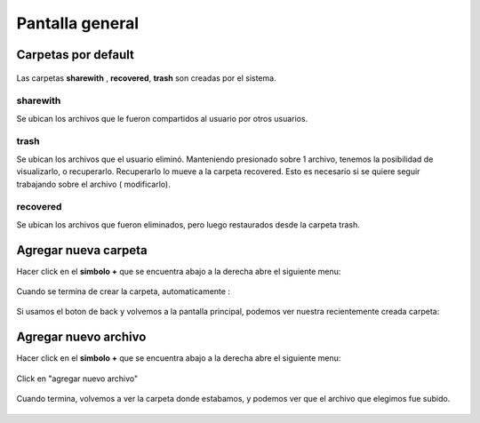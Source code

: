 Pantalla general
================

Carpetas por default
--------------------

.. figure::  pantallaPrincipalDefaultCarpetas.png
   :target: _images/pantallaPrincipalDefaultCarpetas.png

Las carpetas **sharewith** , **recovered**, **trash** son creadas por el sistema.

sharewith
^^^^^^^^^

Se ubican los archivos que le fueron compartidos al usuario por otros usuarios.

trash
^^^^^

Se ubican los archivos que el usuario eliminó.
Manteniendo presionado sobre 1 archivo, tenemos la posibilidad de visualizarlo, o recuperarlo.
Recuperarlo lo mueve a la carpeta recovered. Esto es necesario si se quiere seguir trabajando sobre el archivo ( modificarlo).

recovered
^^^^^^^^^

Se ubican los archivos que fueron eliminados, pero luego restaurados desde la carpeta trash.

Agregar nueva carpeta
---------------------

Hacer click en el **simbolo +** que se encuentra abajo a la derecha abre el siguiente menu: 

.. figure::  agregarNuevaCarpetaArchivo.png
   :target: _images/agregarNuevaCarpetaArchivo.png

.. figure::  agregarCarpeta.png
   :target: _images/agregarCarpeta.png

.. figure::  agregarCarpetaCosas.png
   :target: _images/agregarCarpetaCosas.png

Cuando se termina de crear la carpeta, automaticamente :

.. figure::  carpetaCosasInside.png
   :target: _images/carpetaCosasInside.png

Si usamos el boton de back y volvemos a la pantalla principal, podemos ver nuestra recientemente creada carpeta: 

.. figure::  finCarpetas.png
   :target: _images/finCarpetas.png

Agregar nuevo archivo
---------------------

Hacer click en el **simbolo +** que se encuentra abajo a la derecha abre el siguiente menu: 

.. figure::  agregarNuevaCarpetaArchivo.png
   :target: _images/agregarNuevaCarpetaArchivo.png

Click en "agregar nuevo archivo"

.. figure::  elegirArchivo.png
   :target: _images/elegirArchivo.png

Cuando termina, volvemos a ver la carpeta donde estabamos, y podemos ver que el archivo que elegimos fue subido.

.. figure::  elegirArchivo2.png
   :target: _images/elegirArchivo2.png

